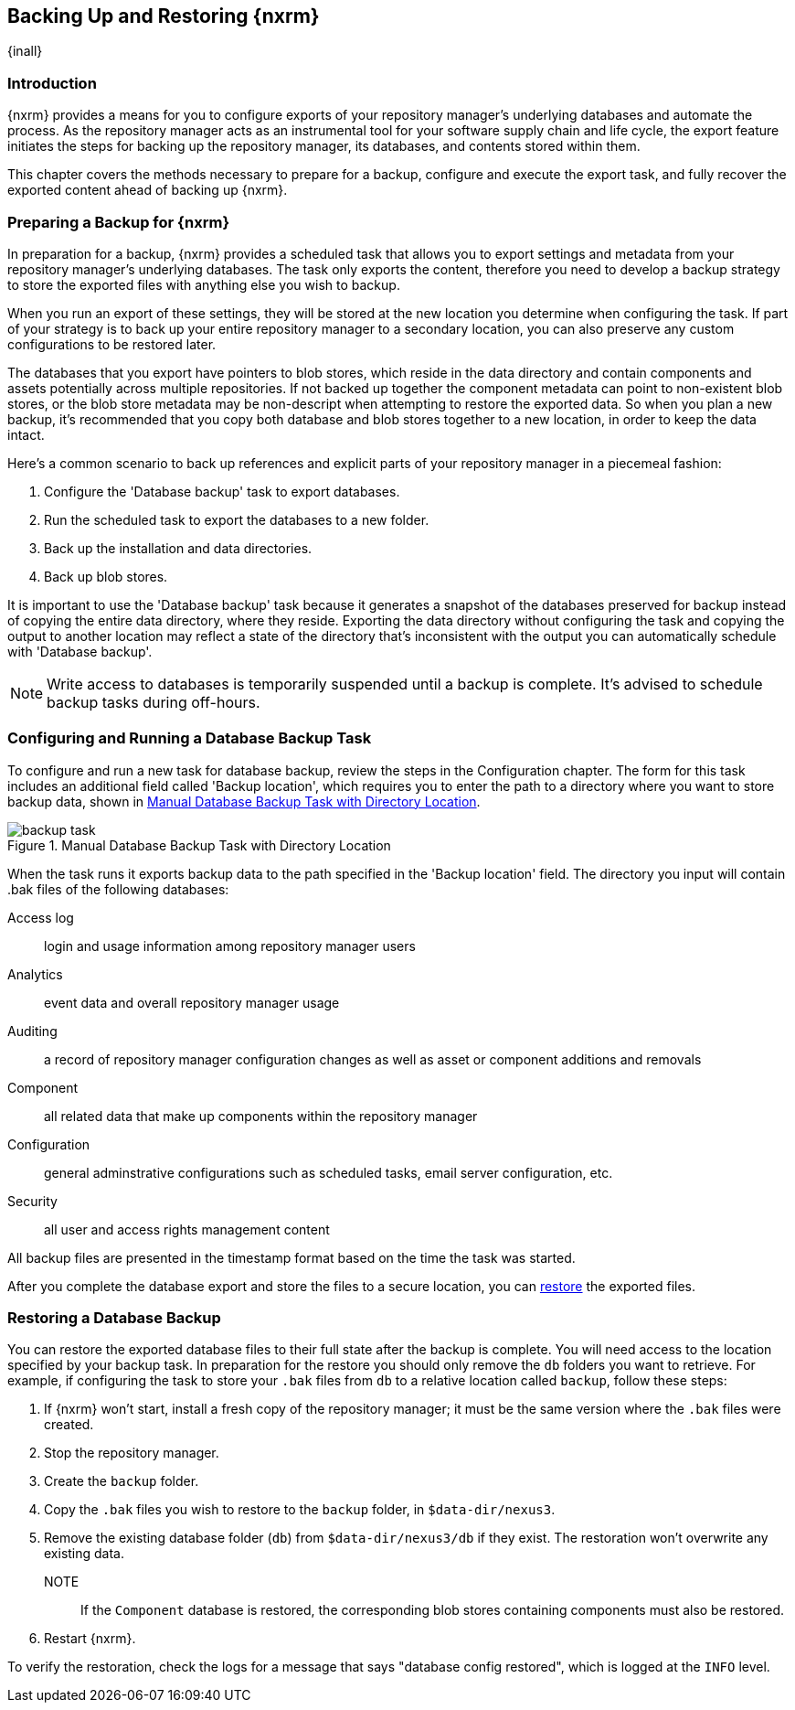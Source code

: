 [[backup]]
==  Backing Up and Restoring {nxrm}
{inall}

[[backup-introduction]]
=== Introduction

{nxrm} provides a means for you to configure exports of your repository manager's underlying databases
and automate the process. As the repository manager acts as an instrumental tool for your software supply
chain and life cycle, the export feature initiates the steps for backing up the repository manager, its
databases, and contents stored within them.

This chapter covers the methods necessary to prepare for a backup, configure and execute the export task,
and fully recover the exported content ahead of backing up {nxrm}.  

[[backup-preparation]]
=== Preparing a Backup for {nxrm}

In preparation for a backup, {nxrm} provides a scheduled task that allows you to export settings and
metadata from your repository manager's underlying databases. The task only exports the content, therefore
you need to develop a backup strategy to store the exported files with anything else you wish to backup.

When you run an export of these settings, they will be stored at the new location you determine when
configuring the task. If part of your strategy is to back up your entire repository manager to a secondary
location, you can also preserve any custom configurations to be restored later.

The databases that you export have pointers to blob stores, which reside in the data directory and contain
components and assets potentially across multiple repositories. If not backed up together the component
metadata can point to non-existent blob stores, or the blob store metadata may be non-descript when attempting
to restore the exported data. So when you plan a new backup, it's recommended that you copy both database
and blob stores together to a new location, in order to keep the data intact.

Here's a common scenario to back up references and explicit parts of your repository manager in a piecemeal
fashion:

1. Configure the 'Database backup' task to export databases.
2. Run the scheduled task to export the databases to a new folder.
3. Back up the installation and data directories.
4. Back up blob stores.

It is important to use the 'Database backup' task because it generates a snapshot of the databases preserved
for backup instead of copying the entire data directory, where they reside. Exporting the data directory without
configuring the task and copying the output to another location may reflect a state of the directory that's
inconsistent with the output you can automatically schedule with 'Database backup'.

NOTE: Write access to databases is temporarily suspended until a backup is complete. It's advised to
schedule backup tasks during off-hours.

[[backup-task]]
=== Configuring and Running a Database Backup Task

To configure and run a new task for database backup, review the steps in the Configuration chapter. The form
for this task includes an additional field called 'Backup location', which requires you to enter the path to a
directory where you want to store backup data, shown in <<fig-backup-task>>.

////
Note: removed the anchor/macro referencing tasks due to missing steps addressed in another ticket (bug)  
////

[[fig-backup-task]]
.Manual Database Backup Task with Directory Location 
image::figs/web/backup-task.png[scale=50]

When the task runs it exports backup data to the path specified in the 'Backup location' field. The directory
you input will contain +.bak+ files of the following databases:

Access log:: login and usage information among repository manager users 
Analytics:: event data and overall repository manager usage
Auditing:: a record of repository manager configuration changes as well as asset or component additions and
removals
Component:: all related data that make up components within the repository manager 
Configuration:: general adminstrative configurations such as scheduled tasks, email server configuration, etc.
Security:: all user and access rights management content

All backup files are presented in the timestamp format based on the time the task was started.

After you complete the database export and store the files to a secure location, you can <<backup-retrieve
,restore>> the exported files.

[[backup-retrieve]]
=== Restoring a Database Backup

////
IMPORTANT:: The restoration process should be executed on a single node.  All nodes in an high availability cluster
should be stopped prior to restoration.
////

You can restore the exported database files to their full state after the backup is complete. You will need access to
the location specified by your backup task. In preparation for the restore you should only remove the `db` folders you
want to retrieve. For example, if configuring the task to store your `.bak` files from `db` to a relative location
called `backup`, follow these steps:

1. If {nxrm} won't start, install a fresh copy of the repository manager; it must be the same version where the
`.bak` files were created.
2. Stop the repository manager.
3. Create the `backup` folder.
3. Copy the `.bak` files you wish to restore to the `backup` folder, in `$data-dir/nexus3`.
4. Remove the existing database folder (`db`) from `$data-dir/nexus3/db` if they exist. The restoration won't
overwrite any existing data.
NOTE:: If the `Component` database is restored, the corresponding blob stores containing components must also be
restored.
5. Restart {nxrm}.

To verify the restoration, check the logs for a message that says "database config restored", which is logged at the
`INFO` level.
